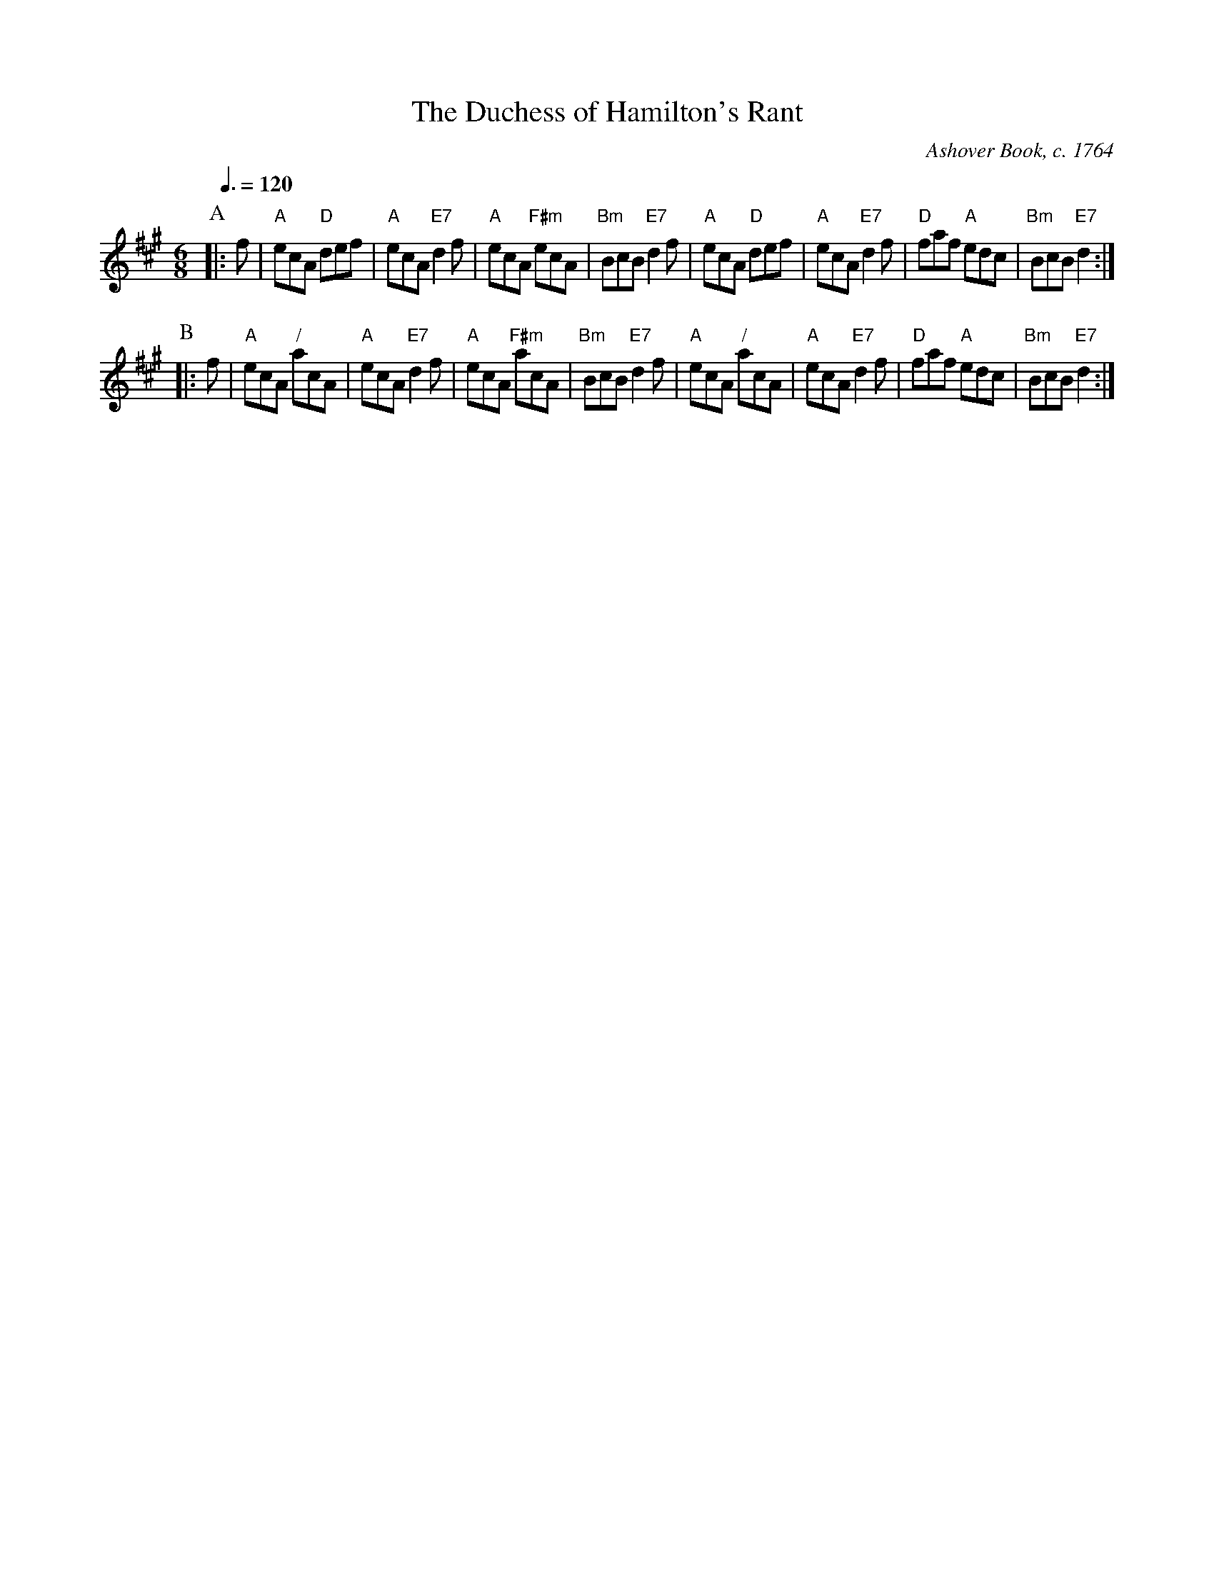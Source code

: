 X:208
T:The Duchess of Hamilton's Rant
C:Ashover Book, c. 1764
M:6/8
L:1/8
S:Colin Hume's website,  colinhume.com  - chords can also be printed below the stave.
Q:3/8=120
N:The manuscript has only two sharps, but since there are no G's in the piece it makes no difference!
K:A
P:A
|: f | "A"ecA "D"def | "A"ecA "E7"d2f | "A"ecA "F#m"ecA | "Bm"BcB "E7"d2f |\
"A"ecA "D"def | "A"ecA "E7"d2f | "D"faf "A"edc | "Bm"BcB "E7"d2 :|
P:B
|:f | "A"ecA "/"acA | "A"ecA "E7"d2f | "A"ecA "F#m"acA | "Bm"BcB "E7"d2f |\
"A"ecA "/"acA | "A"ecA "E7"d2f | "D"faf "A"edc | "Bm"BcB "E7"d2 :|
